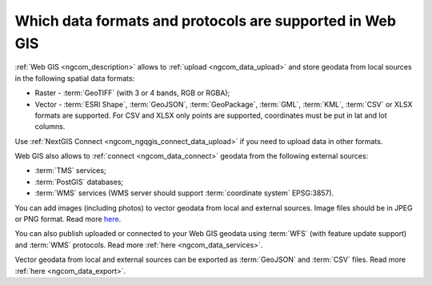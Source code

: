 .. _ngcom_data_types:

Which data formats and protocols are supported in Web GIS
==========================================================

:ref:`Web GIS <ngcom_description>` allows to :ref:`upload <ngcom_data_upload>` and store geodata from local sources in the following spatial data formats:

* Raster - :term:`GeoTIFF` (with 3 or 4 bands, RGB or RGBA);
* Vector - :term:`ESRI Shape`, :term:`GeoJSON`, :term:`GeoPackage`, :term:`GML`, :term:`KML`, :term:`CSV` or XLSX formats are supported. For CSV and XLSX only points are supported, coordinates must be put in lat and lot columns.

Use :ref:`NextGIS Connect <ngcom_ngqgis_connect_data_upload>` if you need to upload data in other formats.

Web GIS also allows to :ref:`connect <ngcom_data_connect>` geodata from the following external sources: 

* :term:`TMS` services;
* :term:`PostGIS` databases;
* :term:`WMS` services (WMS server should support :term:`coordinate system` EPSG:3857).

You can add images (including photos) to vector geodata from local and external sources. Image files should be in JPEG or PNG format. Read more `here <https://docs.nextgis.com/docs_ngweb/source/layers_settings.html#ngw-add-photos/>`_.

You can also publish uploaded or connected to your Web GIS geodata using :term:`WFS` (with feature update support) and :term:`WMS` protocols. Read more :ref:`here <ngcom_data_services>`.

Vector geodata from local and external sources can be exported as :term:`GeoJSON` and :term:`CSV` files. Read more :ref:`here <ngcom_data_export>`.
